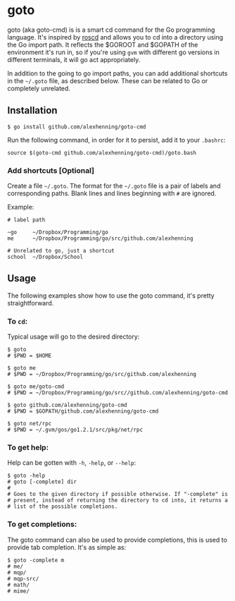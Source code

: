 
* goto
goto (aka goto-cmd) is is a smart cd command for the Go programming
language. It's inspired by [[http://wiki.ros.org/rosbash#roscd][roscd]] and allows you to cd into a directory
using the Go import path. It reflects the $GOROOT and $GOPATH of the
environment it's run in, so if you're using =gvm= with different go
versions in different terminals, it will go act appropriately.

In addition to the going to go import paths, you can add additional
shortcuts in the =~/.goto= file, as described below. These can be
related to Go or completely unrelated.

** Installation
: $ go install github.com/alexhenning/goto-cmd

Run the following command, in order for it to persist, add it to your =.bashrc=:
: source $(goto-cmd github.com/alexhenning/goto-cmd)/goto.bash

*** Add shortcuts [Optional]
Create a file =~/.goto=. The format for the =~/.goto= file is a pair
of labels and corresponding paths. Blank lines and lines beginning
with =#= are ignored.

Example:
: # label path
: 
: ~go     ~/Dropbox/Programming/go
: me      ~/Dropbox/Programming/go/src/github.com/alexhenning
: 
: # Unrelated to go, just a shortcut
: school  ~/Dropbox/School

** Usage
The following examples show how to use the goto command, it's pretty
straightforward.

*** To =cd=:
Typical usage will go to the desired directory:

: $ goto
: # $PWD = $HOME

: $ goto me
: # $PWD = ~/Dropbox/Programming/go/src/github.com/alexhenning

: $ goto me/goto-cmd
: # $PWD = ~/Dropbox/Programming/go/src//github.com/alexhenning/goto-cmd

: $ goto github.com/alexhenning/goto-cmd
: # $PWD = $GOPATH/github.com/alexhenning/goto-cmd

: $ goto net/rpc
: # $PWD = ~/.gvm/gos/go1.2.1/src/pkg/net/rpc

*** To get help:
Help can be gotten with =-h=, =-help=, or =--help=:
: $ goto -help
: # goto [-complete] dir
: # 
: # Goes to the given directory if possible otherwise. If "-complete" is
: # present, instead of returning the directory to cd into, it returns a
: # list of the possible completions.

*** To get completions:
The goto command can also be used to provide completions, this is used
to provide tab completion. It's as simple as:
: $ goto -complete m
: # me/
: # mqp/
: # mqp-src/
: # math/
: # mime/

